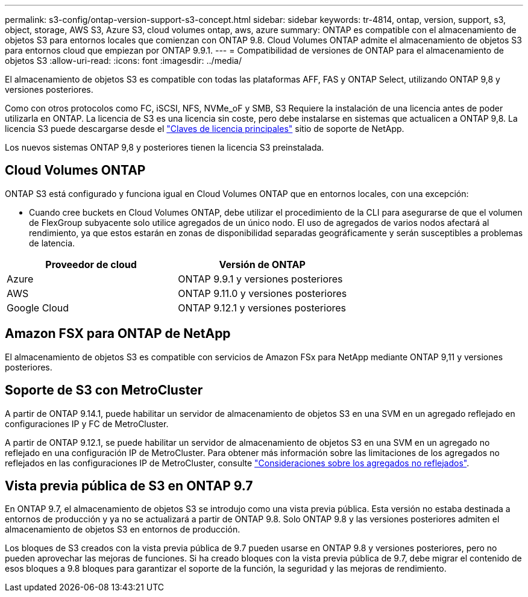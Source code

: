 ---
permalink: s3-config/ontap-version-support-s3-concept.html 
sidebar: sidebar 
keywords: tr-4814, ontap, version, support, s3, object, storage, AWS S3, Azure S3, cloud volumes ontap, aws, azure 
summary: ONTAP es compatible con el almacenamiento de objetos S3 para entornos locales que comienzan con ONTAP 9.8. Cloud Volumes ONTAP admite el almacenamiento de objetos S3 para entornos cloud que empiezan por ONTAP 9.9.1. 
---
= Compatibilidad de versiones de ONTAP para el almacenamiento de objetos S3
:allow-uri-read: 
:icons: font
:imagesdir: ../media/


[role="lead"]
El almacenamiento de objetos S3 es compatible con todas las plataformas AFF, FAS y ONTAP Select, utilizando ONTAP 9,8 y versiones posteriores.

Como con otros protocolos como FC, iSCSI, NFS, NVMe_oF y SMB, S3 Requiere la instalación de una licencia antes de poder utilizarla en ONTAP. La licencia de S3 es una licencia sin coste, pero debe instalarse en sistemas que actualicen a ONTAP 9,8. La licencia S3 puede descargarse desde el link:https://mysupport.netapp.com/site/systems/master-license-keys/ontaps3["Claves de licencia principales"^] sitio de soporte de NetApp.

Los nuevos sistemas ONTAP 9,8 y posteriores tienen la licencia S3 preinstalada.



== Cloud Volumes ONTAP

ONTAP S3 está configurado y funciona igual en Cloud Volumes ONTAP que en entornos locales, con una excepción:

* Cuando cree buckets en Cloud Volumes ONTAP, debe utilizar el procedimiento de la CLI para asegurarse de que el volumen de FlexGroup subyacente solo utilice agregados de un único nodo. El uso de agregados de varios nodos afectará al rendimiento, ya que estos estarán en zonas de disponibilidad separadas geográficamente y serán susceptibles a problemas de latencia.


|===
| Proveedor de cloud | Versión de ONTAP 


| Azure | ONTAP 9.9.1 y versiones posteriores 


| AWS | ONTAP 9.11.0 y versiones posteriores 


| Google Cloud | ONTAP 9.12.1 y versiones posteriores 
|===


== Amazon FSX para ONTAP de NetApp

El almacenamiento de objetos S3 es compatible con servicios de Amazon FSx para NetApp mediante ONTAP 9,11 y versiones posteriores.



== Soporte de S3 con MetroCluster

A partir de ONTAP 9.14.1, puede habilitar un servidor de almacenamiento de objetos S3 en una SVM en un agregado reflejado en configuraciones IP y FC de MetroCluster.

A partir de ONTAP 9.12.1, se puede habilitar un servidor de almacenamiento de objetos S3 en una SVM en un agregado no reflejado en una configuración IP de MetroCluster. Para obtener más información sobre las limitaciones de los agregados no reflejados en las configuraciones IP de MetroCluster, consulte link:https://docs.netapp.com/us-en/ontap-metrocluster/install-ip/considerations_unmirrored_aggrs.html["Consideraciones sobre los agregados no reflejados"^].



== Vista previa pública de S3 en ONTAP 9.7

En ONTAP 9.7, el almacenamiento de objetos S3 se introdujo como una vista previa pública. Esta versión no estaba destinada a entornos de producción y ya no se actualizará a partir de ONTAP 9.8. Solo ONTAP 9.8 y las versiones posteriores admiten el almacenamiento de objetos S3 en entornos de producción.

Los bloques de S3 creados con la vista previa pública de 9.7 pueden usarse en ONTAP 9.8 y versiones posteriores, pero no pueden aprovechar las mejoras de funciones. Si ha creado bloques con la vista previa pública de 9.7, debe migrar el contenido de esos bloques a 9.8 bloques para garantizar el soporte de la función, la seguridad y las mejoras de rendimiento.
